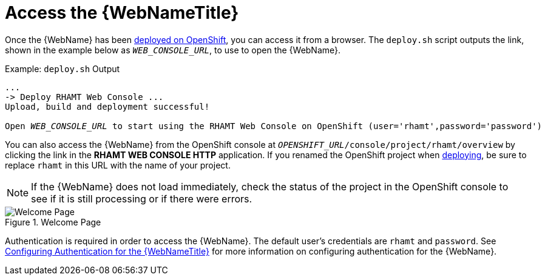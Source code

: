 [[access_console_openshift]]
= Access the {WebNameTitle}

Once the {WebName} has been xref:deploy_rhamt_app_openshift[deployed on OpenShift], you can access it from a browser. The `deploy.sh` script outputs the link, shown in the example below as `__WEB_CONSOLE_URL__`, to use to open the {WebName}.

.Example: `deploy.sh` Output
[source,options="nowrap",subs="+quotes"]
----
...
-> Deploy RHAMT Web Console ...
Upload, build and deployment successful!

Open __WEB_CONSOLE_URL__ to start using the RHAMT Web Console on OpenShift (user='rhamt',password='password')
----

You can also access the {WebName} from the OpenShift console at `__OPENSHIFT_URL__/console/project/rhamt/overview` by clicking the link in the *RHAMT WEB CONSOLE HTTP* application. If you renamed the OpenShift project when xref:deploy_rhamt_app_openshift[deploying], be sure to replace `rhamt` in this URL with the name of your project.

NOTE: If the {WebName} does not load immediately, check the status of the project in the OpenShift console to see if it is still processing or if there were errors.

.Welcome Page
image::web-login-openshift.png[Welcome Page]

Authentication is required in order to access the {WebName}. The default user's credentials are `rhamt` and `password`. See xref:config_auth[Configuring Authentication for the {WebNameTitle}] for more information on configuring authentication for the {WebName}.
